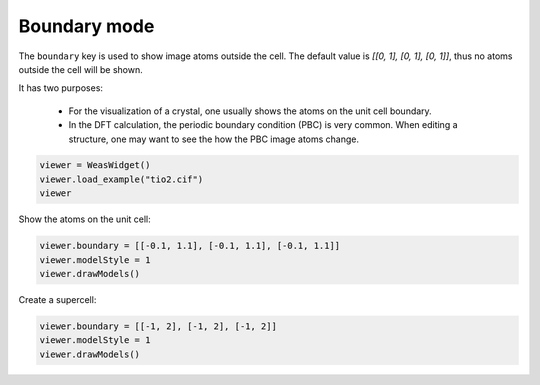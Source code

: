 
===================
Boundary mode
===================

The ``boundary`` key is used to show image atoms outside the cell. The default value is `[[0, 1], [0, 1], [0, 1]]`, thus no atoms outside the cell will be shown.

It has two purposes:

 - For the visualization of a crystal, one usually shows the atoms on the unit cell boundary.
 - In the DFT calculation, the periodic boundary condition (PBC) is very common. When editing a structure, one may want to see the how the PBC image atoms change.

.. code-block:: python

    viewer = WeasWidget()
    viewer.load_example("tio2.cif")
    viewer


Show the atoms on the unit cell:

.. code-block:: python

    viewer.boundary = [[-0.1, 1.1], [-0.1, 1.1], [-0.1, 1.1]]
    viewer.modelStyle = 1
    viewer.drawModels()


Create a supercell:

.. code-block:: python

    viewer.boundary = [[-1, 2], [-1, 2], [-1, 2]]
    viewer.modelStyle = 1
    viewer.drawModels()
